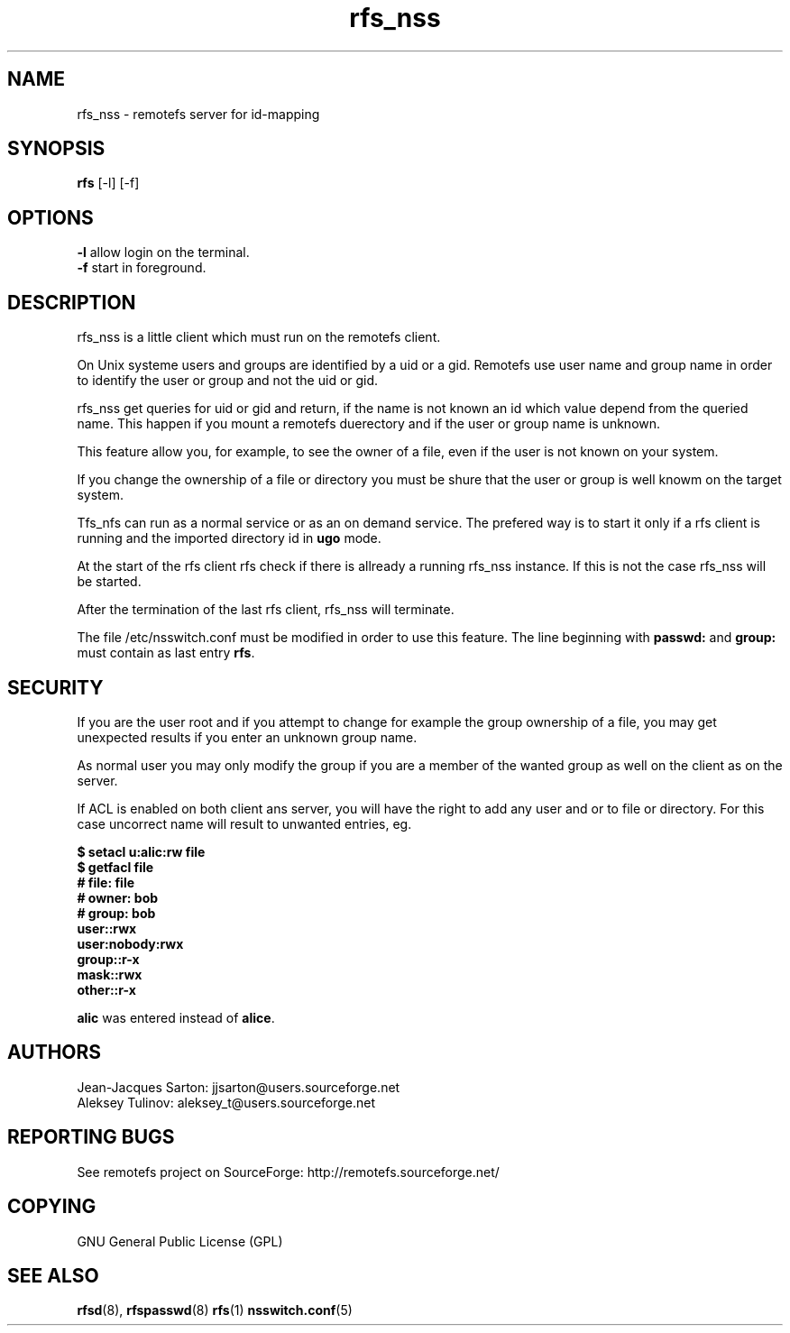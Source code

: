 .TH "rfs_nss" "1" "0.10" "remotefs" "remotefs"
.SH "NAME"
rfs_nss \- remotefs server for id-mapping
.SH "SYNOPSIS"
\fBrfs\fR [-l] [-f]

.SH "OPTIONS"
.PP
\fB\-l\fR allow login on the terminal.
.br
\fB\-f\fR start in foreground.
.RE

.PP
.SH "DESCRIPTION"
rfs_nss is a little client which must run on the remotefs client.
.PP
On Unix systeme users and groups are identified by a uid or a gid.
Remotefs use user name and group name in order to identify the user
or group and not the uid or gid.
.PP
rfs_nss get queries for uid or gid and return, if the name is not
known an id which value depend from the queried name.
This happen if you mount a remotefs duerectory and if the user or group
name is unknown.
.PP
This feature allow you, for example, to see the owner of a file, even
if the user is not known on your system.
.PP
If you change the ownership of a file or directory you must
be shure that the user or group is well knowm on the target system.
.PP
Tfs_nfs can run as a normal service or as an on demand service.
The prefered way is to start it only if a rfs client is running
and the imported directory id in \fBugo\fR mode.
.PP
At the start of the rfs client rfs check if there is allready
a running rfs_nss instance. If this is not the case rfs_nss
will be started.
.PP
After the termination of the last rfs client, rfs_nss will
terminate.
.PP
The file /etc/nsswitch.conf must be modified in order to
use this feature. The line beginning with \fBpasswd:\fR and
\fBgroup:\fR must contain as last entry \fBrfs\fR.
.SH "SECURITY"
.PP
If you are the user root and if you attempt to change for example
the group ownership of a file, you may get unexpected results
if you enter an unknown group name.
.PP
As normal user you may only modify the group if you are a member of
the wanted group as well on the client as on the server.
.PP
If ACL is enabled on both client ans server, you will have the right
to add any user and or to file or directory. For this case uncorrect
name will result to unwanted entries, eg.
.PP
\fB$ setacl u:alic:rw file
.br
.br
$ getfacl file
.br
# file: file
.br
# owner: bob
.br
# group: bob
.br
user::rwx
.br
user:nobody:rwx
.br
group::r-x
.br
mask::rwx
.br
other::r-x\fR
.PP
\fBalic\fR was entered instead of \fBalice\fR.


.SH "AUTHORS"
.PP
Jean\-Jacques Sarton: jjsarton@users.sourceforge.net
.br
Aleksey Tulinov: aleksey_t@users.sourceforge.net 
.SH "REPORTING BUGS"
.PP
See remotefs project on SourceForge: http://remotefs.sourceforge.net/
.SH "COPYING"
GNU General Public License (GPL) 
.SH "SEE ALSO"
.PP
\fBrfsd\fR(8), \fBrfspasswd\fR(8) \fBrfs\fR(1) \fBnsswitch.conf\fR(5)
